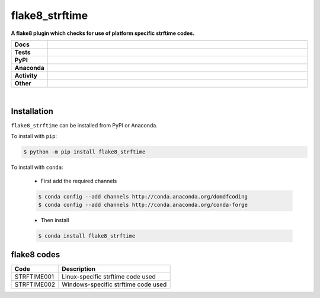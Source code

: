 ################
flake8_strftime
################

.. start short_desc

**A flake8 plugin which checks for use of platform specific strftime codes.**

.. end short_desc


.. start shields 

.. list-table::
	:stub-columns: 1
	:widths: 10 90

	* - Docs
	  - |docs| |docs_check|
	* - Tests
	  - |travis| |actions_windows| |actions_macos| |coveralls| |codefactor|
	* - PyPI
	  - |pypi-version| |supported-versions| |supported-implementations| |wheel|
	* - Anaconda
	  - |conda-version| |conda-platform|
	* - Activity
	  - |commits-latest| |commits-since| |maintained|
	* - Other
	  - |license| |language| |requires|

.. |docs| image:: https://img.shields.io/readthedocs/flake8_strftime/latest?logo=read-the-docs
	:target: https://flake8_strftime.readthedocs.io/en/latest/?badge=latest
	:alt: Documentation Status
	
.. |docs_check| image:: https://github.com/domdfcoding/flake8_strftime/workflows/Docs%20Check/badge.svg
	:target: https://github.com/domdfcoding/flake8_strftime/actions?query=workflow%3A%22Docs+Check%22
	:alt: Docs Check Status

.. |travis| image:: https://img.shields.io/travis/com/domdfcoding/flake8_strftime/master?logo=travis
	:target: https://travis-ci.com/domdfcoding/flake8_strftime
	:alt: Travis Build Status

.. |actions_windows| image:: https://github.com/domdfcoding/flake8_strftime/workflows/Windows%20Tests/badge.svg
	:target: https://github.com/domdfcoding/flake8_strftime/actions?query=workflow%3A%22Windows+Tests%22
	:alt: Windows Tests Status

.. |actions_macos| image:: https://github.com/domdfcoding/flake8_strftime/workflows/macOS%20Tests/badge.svg
	:target: https://github.com/domdfcoding/flake8_strftime/actions?query=workflow%3A%22macOS+Tests%22
	:alt: macOS Tests Status

.. |requires| image:: https://requires.io/github/domdfcoding/flake8_strftime/requirements.svg?branch=master
	:target: https://requires.io/github/domdfcoding/flake8_strftime/requirements/?branch=master
	:alt: Requirements Status

.. |coveralls| image:: https://img.shields.io/coveralls/github/domdfcoding/flake8_strftime/master?logo=coveralls
	:target: https://coveralls.io/github/domdfcoding/flake8_strftime?branch=master
	:alt: Coverage

.. |codefactor| image:: https://img.shields.io/codefactor/grade/github/domdfcoding/flake8_strftime?logo=codefactor
	:target: https://www.codefactor.io/repository/github/domdfcoding/flake8_strftime
	:alt: CodeFactor Grade

.. |pypi-version| image:: https://img.shields.io/pypi/v/flake8_strftime
	:target: https://pypi.org/project/flake8_strftime/
	:alt: PyPI - Package Version

.. |supported-versions| image:: https://img.shields.io/pypi/pyversions/flake8_strftime
	:target: https://pypi.org/project/flake8_strftime/
	:alt: PyPI - Supported Python Versions

.. |supported-implementations| image:: https://img.shields.io/pypi/implementation/flake8_strftime
	:target: https://pypi.org/project/flake8_strftime/
	:alt: PyPI - Supported Implementations

.. |wheel| image:: https://img.shields.io/pypi/wheel/flake8_strftime
	:target: https://pypi.org/project/flake8_strftime/
	:alt: PyPI - Wheel

.. |conda-version| image:: https://img.shields.io/conda/v/domdfcoding/flake8_strftime?logo=anaconda
	:alt: Conda - Package Version
	:target: https://anaconda.org/domdfcoding/flake8_strftime

.. |conda-platform| image:: https://img.shields.io/conda/pn/domdfcoding/flake8_strftime?label=conda%7Cplatform
	:alt: Conda - Platform
	:target: https://anaconda.org/domdfcoding/flake8_strftime

.. |license| image:: https://img.shields.io/github/license/domdfcoding/flake8_strftime
	:alt: License
	:target: https://github.com/domdfcoding/flake8_strftime/blob/master/LICENSE

.. |language| image:: https://img.shields.io/github/languages/top/domdfcoding/flake8_strftime
	:alt: GitHub top language

.. |commits-since| image:: https://img.shields.io/github/commits-since/domdfcoding/flake8_strftime/v0.1.0
	:target: https://github.com/domdfcoding/flake8_strftime/pulse
	:alt: GitHub commits since tagged version

.. |commits-latest| image:: https://img.shields.io/github/last-commit/domdfcoding/flake8_strftime
	:target: https://github.com/domdfcoding/flake8_strftime/commit/master
	:alt: GitHub last commit

.. |maintained| image:: https://img.shields.io/maintenance/yes/2020
	:alt: Maintenance

.. end shields

|

Installation
--------------

.. start installation

``flake8_strftime`` can be installed from PyPI or Anaconda.

To install with ``pip``:

.. code-block:: bash

	$ python -m pip install flake8_strftime

To install with ``conda``:

	* First add the required channels

	.. code-block:: bash

		$ conda config --add channels http://conda.anaconda.org/domdfcoding
		$ conda config --add channels http://conda.anaconda.org/conda-forge

	* Then install

	.. code-block:: bash

		$ conda install flake8_strftime

.. end installation

flake8 codes
--------------

============== ====================================
Code           Description
============== ====================================
STRFTIME001    Linux-specific strftime code used
STRFTIME002    Windows-specific strftime code used
============== ====================================
